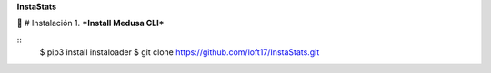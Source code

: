 **InstaStats**

.. badges-start
|license|

.. |license| image:: https://img.shields.io/github/license/instaloader/instaloader.svg
   :alt: MIT License
   :target: https://github.com/instaloader/instaloader/blob/master/LICENSE


🚀 # Instalación
1. ***Install Medusa CLI***

::
    $ pip3 install instaloader
    $ git clone https://github.com/loft17/InstaStats.git